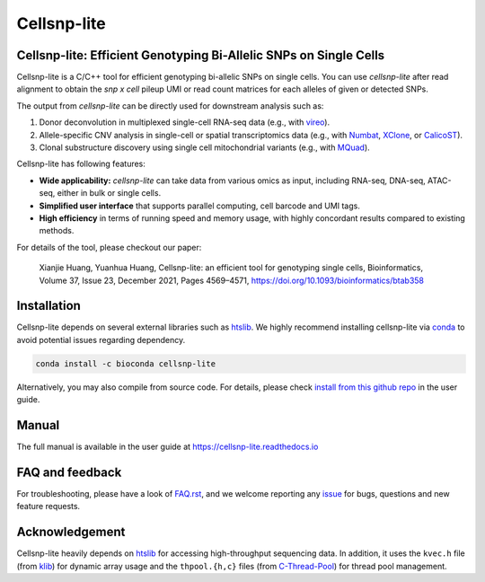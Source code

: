 ============
Cellsnp-lite
============

|conda| |platforms| |license|

.. |conda| image:: https://anaconda.org/bioconda/cellsnp-lite/badges/version.svg
    :target: https://bioconda.github.io/recipes/cellsnp-lite/README.html
.. |platforms| image:: https://anaconda.org/bioconda/cellsnp-lite/badges/platforms.svg
   :target: https://bioconda.github.io/recipes/cellsnp-lite/README.html
.. |license| image:: https://anaconda.org/bioconda/cellsnp-lite/badges/license.svg
   :target: https://bioconda.github.io/recipes/cellsnp-lite/README.html



Cellsnp-lite: Efficient Genotyping Bi-Allelic SNPs on Single Cells
------------------------------------------------------------------
Cellsnp-lite is a C/C++ tool for efficient genotyping bi-allelic SNPs on
single cells.
You can use *cellsnp-lite* after read alignment to obtain the
*snp x cell* pileup UMI or read count matrices for each alleles of given or
detected SNPs.

The output from *cellsnp-lite* can be directly used for downstream analysis
such as:

#. Donor deconvolution in multiplexed single-cell RNA-seq data 
   (e.g., with vireo_). 
#. Allele-specific CNV analysis in single-cell or spatial transcriptomics data
   (e.g., with Numbat_, XClone_, or CalicoST_).
#. Clonal substructure discovery using single cell mitochondrial variants 
   (e.g., with MQuad_).

Cellsnp-lite has following features:

* **Wide applicability:** *cellsnp-lite* can take data from various omics as 
  input, including RNA-seq, DNA-seq, ATAC-seq, either in bulk or single cells.
* **Simplified user interface** that supports parallel computing, cell barcode
  and UMI tags.
* **High efficiency** in terms of running speed and memory usage, with highly
  concordant results compared to existing methods.

For details of the tool, please checkout our paper:

    Xianjie Huang, Yuanhua Huang, Cellsnp-lite: an efficient tool for 
    genotyping single cells, 
    Bioinformatics, Volume 37, Issue 23, December 2021, Pages 4569–4571, 
    https://doi.org/10.1093/bioinformatics/btab358


Installation
------------
Cellsnp-lite depends on several external libraries such as htslib_. 
We highly recommend installing cellsnp-lite via conda_ to avoid potential 
issues regarding dependency.

.. code-block:: bash

  conda install -c bioconda cellsnp-lite
  

Alternatively, you may also compile from source code. For details, please 
check `install from this github repo`_ in the user guide.


Manual
------
The full manual is available in the user guide at 
https://cellsnp-lite.readthedocs.io


FAQ and feedback
----------------
For troubleshooting, please have a look of `FAQ.rst`_, and we welcome reporting 
any issue_ for bugs, questions and new feature requests.


Acknowledgement
---------------
Cellsnp-lite heavily depends on htslib_ for accessing high-throughput 
sequencing data. 
In addition, it uses the ``kvec.h`` file (from klib_) for dynamic array
usage and the ``thpool.{h,c}`` files (from C-Thread-Pool_) for
thread pool management.


.. _C-Thread-Pool: https://github.com/Pithikos/C-Thread-Pool
.. _CalicoST: https://github.com/raphael-group/CalicoST
.. _conda: https://docs.conda.io/en/latest/
.. _FAQ.rst: https://github.com/single-cell-genetics/cellsnp-lite/blob/master/docs/main/FAQ.rst
.. _htslib: https://github.com/samtools/htslib
.. _install from this github repo: https://cellsnp-lite.readthedocs.io/en/latest/main/install.html#install-from-this-github-repo-latest-stable-dev-version
.. _issue: https://github.com/single-cell-genetics/cellsnp-lite/issues
.. _klib: https://github.com/attractivechaos/klib
.. _MQuad: https://github.com/single-cell-genetics/MQuad
.. _Numbat: https://github.com/kharchenkolab/numbat
.. _vireo: https://github.com/huangyh09/vireo
.. _XClone: https://github.com/single-cell-genetics/XClone

